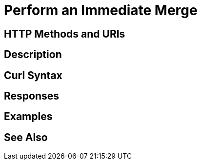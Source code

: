 = Perform an Immediate Merge

[abstract]

[#http-methods-and-uris]
== HTTP Methods and URIs

----

----

[#description]
== Description

[#curl-syntax]
== Curl Syntax

----

----

[#responses]
== Responses


[#examples]
== Examples


[#see-also]
== See Also
